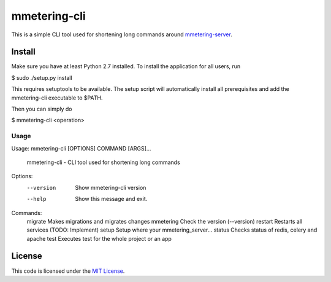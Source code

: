 mmetering-cli
#############################


.. image:: https://travis-ci.org/chrisonntag/mmetering-cli.svg?branch=master
   :target: https://travis-ci.org/chrisonntag/mmetering-cli

This is a simple CLI tool used for shortening long commands around `mmetering-server`_.

.. _`mmetering-server`: https://mmetering.chrisonntag.com

Install
-------

Make sure you have at least Python 2.7 installed. To install the application for all users, run

.. code:: bash
$ sudo ./setup.py install


This requires setuptools to be available. The setup script will automatically install all prerequisites and add 
the mmetering-cli executable to $PATH.

Then you can simply do

.. code:: bash
$ mmetering-cli <operation>

Usage
_____

.. code:: bash
Usage: mmetering-cli [OPTIONS] COMMAND [ARGS]...

  mmetering-cli - CLI tool used for shortening long commands

Options:
  --version  Show mmetering-cli version
  --help     Show this message and exit.

Commands:
  migrate    Makes migrations and migrates changes
  mmetering  Check the version (--version)
  restart    Restarts all services (TODO: Implement)
  setup      Setup where your mmetering_server...
  status     Checks status of redis, celery and apache
  test       Executes test for the whole project or an app


License
-------

This code is licensed under the `MIT License`_.

.. _`MIT License`: https://github.com/chrisonntag/mmetering-cli/blob/master/LICENSE
